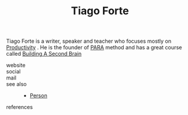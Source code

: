 :PROPERTIES:
:ID:       a036b83e-cd50-44c8-960b-e71f5e5d66ac
:END:
#+TITLE: Tiago Forte
#+STARTUP: overview latexpreview inlineimages
#+ROAM_TAGS: person name permanent resource
#+CREATED: [2021-06-13 Paz]
#+LAST_MODIFIED: [2021-06-13 Paz 02:42]

Tiago Forte is a writer, speaker and teacher who focuses mostly on [[id:05c272d6-b64d-4ce9-8aff-e89767372877][Productivity]] . He is the founder of [[file:20210613024559-concept-para.org][PARA]] method and has a great course called [[https://www.buildingasecondbrain.com/][Building A Second Brain]]

- website ::
- social ::
- mail ::

- see also ::
  + [[file:20210613032337-keyword-person.org][Person]]

- references ::
